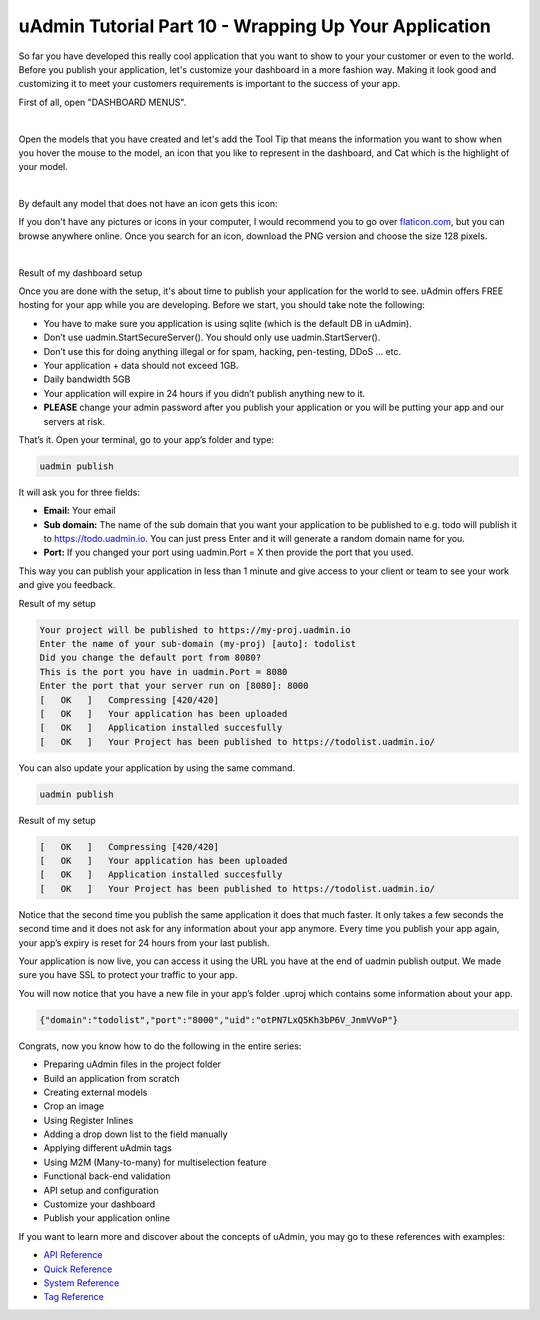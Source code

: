 uAdmin Tutorial Part 10 - Wrapping Up Your Application
======================================================
So far you have developed this really cool application that you want to show to your your customer or even to the world. Before you publish your application, let's customize your dashboard in a more fashion way. Making it look good and customizing it to meet your customers requirements is important to the success of your app.

First of all, open "DASHBOARD MENUS".

.. image:: assets/dashboardmenuhighlighted.png

|

Open the models that you have created and let's add the Tool Tip that means the information you want to show when you hover the mouse to the model, an icon that you like to represent in the dashboard, and Cat which is the highlight of your model.

.. image:: assets/todomodels.png

|

By default any model that does not have an icon gets this icon:

.. image:: assets/defaulticon.png
   :align: center

If you don't have any pictures or icons in your computer, I would recommend you to go over `flaticon.com`_, but you can browse anywhere online. Once you search for an icon, download the PNG version and choose the size 128 pixels.

.. _flaticon.com: https://www.flaticon.com/

.. image:: assets/flaticon128px.png

|

Result of my dashboard setup

.. image:: assets/uadmindashboardtodo.png

Once you are done with the setup, it's about time to publish your application for the world to see. uAdmin offers FREE hosting for your app while you are developing. Before we start, you should take note the following:

* You have to make sure you application is using sqlite (which is the default DB in uAdmin).
* Don’t use uadmin.StartSecureServer(). You should only use uadmin.StartServer().
* Don’t use this for doing anything illegal or for spam, hacking, pen-testing, DDoS … etc.
* Your application + data should not exceed 1GB.
* Daily bandwidth 5GB
* Your application will expire in 24 hours if you didn’t publish anything new to it.
* **PLEASE** change your admin password after you publish your application or you will be putting your app and our servers at risk.

That’s it. Open your terminal, go to your app’s folder and type:

.. code-block:: bash

    uadmin publish

It will ask you for three fields:

* **Email:** Your email
* **Sub domain:** The name of the sub domain that you want your application to be published to e.g. todo will publish it to https://todo.uadmin.io. You can just press Enter and it will generate a random domain name for you.
* **Port:** If you changed your port using uadmin.Port = X then provide the port that you used.

This way you can publish your application in less than 1 minute and give access to your client or team to see your work and give you feedback.

Result of my setup

.. code-block:: bash

    Your project will be published to https://my-proj.uadmin.io
    Enter the name of your sub-domain (my-proj) [auto]: todolist
    Did you change the default port from 8080?
    This is the port you have in uadmin.Port = 8080
    Enter the port that your server run on [8080]: 8000
    [   OK   ]   Compressing [420/420]
    [   OK   ]   Your application has been uploaded
    [   OK   ]   Application installed succesfully
    [   OK   ]   Your Project has been published to https://todolist.uadmin.io/

You can also update your application by using the same command.

.. code-block:: bash

    uadmin publish

Result of my setup

.. code-block:: bash

    [   OK   ]   Compressing [420/420]
    [   OK   ]   Your application has been uploaded
    [   OK   ]   Application installed succesfully
    [   OK   ]   Your Project has been published to https://todolist.uadmin.io/

Notice that the second time you publish the same application it does that much faster. It only takes a few seconds the second time and it does not ask for any information about your app anymore. Every time you publish your app again, your app’s expiry is reset for 24 hours from your last publish.

Your application is now live, you can access it using the URL you have at the end of uadmin publish output. We made sure you have SSL to protect your traffic to your app.

.. image:: assets/todolistuadminio.png

You will now notice that you have a new file in your app’s folder .uproj which contains some information about your app.

.. code-block:: bash

    {"domain":"todolist","port":"8000","uid":"otPN7LxQ5Kh3bP6V_JnmVVoP"}

Congrats, now you know how to do the following in the entire series:

* Preparing uAdmin files in the project folder
* Build an application from scratch
* Creating external models
* Crop an image
* Using Register Inlines
* Adding a drop down list to the field manually
* Applying different uAdmin tags
* Using M2M (Many-to-many) for multiselection feature
* Functional back-end validation
* API setup and configuration
* Customize your dashboard
* Publish your application online

If you want to learn more and discover about the concepts of uAdmin, you may go to these references with examples:

* `API Reference`_
* `Quick Reference`_
* `System Reference`_
* `Tag Reference`_

.. _API Reference: https://uadmin.readthedocs.io/en/latest/api.html
.. _Quick Reference: https://uadmin.readthedocs.io/en/latest/quick_reference.html
.. _System Reference: https://uadmin.readthedocs.io/en/latest/system_reference.html
.. _Tag Reference: https://uadmin.readthedocs.io/en/latest/tags.html